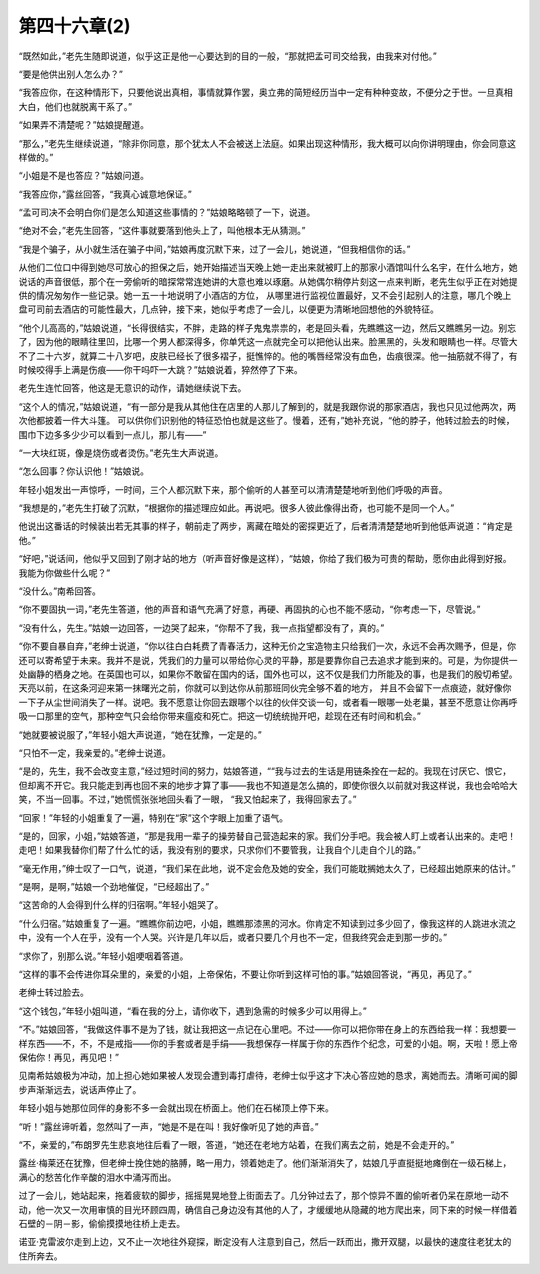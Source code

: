 第四十六章(2)
================

“既然如此，”老先生随即说道，似乎这正是他一心要达到的目的一般，“那就把孟可司交给我，由我来对付他。”

“要是他供出别人怎么办？”

“我答应你，在这种情形下，只要他说出真相，事情就算作罢，奥立弗的简短经历当中一定有种种变故，不便分之于世。一旦真相大白，他们也就脱离干系了。”

“如果弄不清楚呢？”姑娘提醒道。

“那么，”老先生继续说道，“除非你同意，那个犹太人不会被送上法庭。如果出现这种情形，我大概可以向你讲明理由，你会同意这样做的。”

“小姐是不是也答应？”姑娘问道。

“我答应你，”露丝回答，“我真心诚意地保证。”

“孟可司决不会明白你们是怎么知道这些事情的？”姑娘略略顿了一下，说道。

“绝对不会，”老先生回答，“这件事就要落到他头上了，叫他根本无从猜测。”

“我是个骗子，从小就生活在骗子中间，”姑娘再度沉默下来，过了一会儿，她说道，“但我相信你的话。”

从他们二位口中得到她尽可放心的担保之后，她开始描述当天晚上她一走出来就被盯上的那家小酒馆叫什么名宇，在什么地方，她说话的声音很低，那个在一旁偷听的暗探常常连她讲的大意也难以琢磨。从她偶尔稍停片刻这一点来判断，老先生似乎正在对她提供的情况匆匆作一些记录。她一五一十地说明了小酒店的方位， 从哪里进行监视位置最好，又不会引起别人的注意，哪几个晚上盘可司前去酒店的可能性最大，几点钟，接下来，她似乎考虑了一会儿，以便更为清晰地回想他的外貌特征。

“他个儿高高的，”姑娘说道，“长得很结实，不胖，走路的样子鬼鬼祟祟的，老是回头看，先瞧瞧这一边，然后又瞧瞧另一边。别忘了，因为他的眼睛往里凹，比哪一个男人都深得多，你单凭这一点就完全可以把他认出来。脸黑黑的，头发和眼睛也一样。尽管大不了二十六岁，就算二十八岁吧，皮肤已经长了很多褶子，挺憔悴的。他的嘴唇经常没有血色，齿痕很深。他一抽筋就不得了，有时候咬得手上满是伤痕——你干吗吓一大跳？”姑娘说着，猝然停了下来。

老先生连忙回答，他这是无意识的动作，请她继续说下去。

“这个人的情况，”姑娘说道，“有一部分是我从其他住在店里的人那儿了解到的，就是我跟你说的那家酒店，我也只见过他两次，两次他都披着一件大斗篷。 可以供你们识别他的特征恐怕也就是这些了。慢着，还有，”她补充说，“他的脖子，他转过脸去的时候，围巾下边多多少少可以看到一点儿，那儿有——”

“一大块红斑，像是烧伤或者烫伤。”老先生大声说道。

“怎么回事？你认识他！”姑娘说。

年轻小姐发出一声惊呼，一时间，三个人都沉默下来，那个偷听的人甚至可以清清楚楚地听到他们呼吸的声音。

“我想是的，”老先生打破了沉默，“根据你的描述理应如此。再说吧。很多人彼此像得出奇，也可能不是同一个人。”

他说出这番话的时候装出若无其事的样子，朝前走了两步，离藏在暗处的密探更近了，后者清清楚楚地听到他低声说道：“肯定是他。”

“好吧，”说话间，他似乎又回到了刚才站的地方（听声音好像是这样），“姑娘，你给了我们极为可贵的帮助，愿你由此得到好报。我能为你做些什么呢？”

“没什么。”南希回答。

“你不要固执一词，”老先生答道，他的声音和语气充满了好意，再硬、再固执的心也不能不感动，“你考虑一下，尽管说。”

“没有什么，先生。”姑娘一边回答，一边哭了起来，“你帮不了我，我一点指望都没有了，真的。”

“你不要自暴自弃，”老绅士说道，“你以往白白耗费了青春活力，这种无价之宝造物主只给我们一次，永远不会再次赐予，但是，你还可以寄希望于未来。我并不是说，凭我们的力量可以带给你心灵的平静，那是要靠你自己去追求才能到来的。可是，为你提供一处幽静的栖身之地。在英国也可以，如果你不敢留在国内的话，国外也可以，这不仅是我们力所能及的事，也是我们的殷切希望。天亮以前，在这条河迎来第一抹曙光之前，你就可以到达你从前那班同伙完全够不着的地方， 并且不会留下一点痕迹，就好像你一下子从尘世间消失了一样。说吧。我不愿意让你回去跟哪个以往的伙伴交谈一句，或者看一眼哪一处老巢，甚至不愿意让你再呼吸一口那里的空气，那种空气只会给你带来瘟疫和死亡。把这一切统统抛开吧，趁现在还有时间和机会。”

“她就要被说服了，”年轻小姐大声说道，“她在犹豫，一定是的。”

“只怕不一定，我亲爱的。”老绅士说道。

“是的，先生，我不会改变主意，”经过短时间的努力，姑娘答道，““我与过去的生话是用链条拴在一起的。我现在讨厌它、恨它，但却离不开它。我只能走到再也回不来的地步才算了事——我也不知道是怎么搞的，即使你很久以前就对我这样说，我也会哈哈大笑，不当一回事。不过，”她慌慌张张地回头看了一眼， “我又怕起来了，我得回家去了。”

“回家！”年轻的小姐重复了一遍，特别在“家”这个字眼上加重了语气。

“是的，回家，小姐，”姑娘答道，“那是我用一辈子的操劳替自己营造起来的家。我们分手吧。我会被人盯上或者认出来的。走吧！走吧！如果我替你们帮了什么忙的话，我没有别的要求，只求你们不要管我，让我自个儿走自个儿的路。”

“毫无作用，”绅士叹了一口气，说道，“我们呆在此地，说不定会危及她的安全，我们可能耽搁她太久了，已经超出她原来的估计。”

“是啊，是啊，”姑娘一个劲地催促，“已经超出了。”

“这苦命的人会得到什么样的归宿啊。”年轻小姐哭了。

“什么归宿。”姑娘重复了一遍。“瞧瞧你前边吧，小姐，瞧瞧那漆黑的河水。你肯定不知读到过多少回了，像我这样的人跳进水流之中，没有一个人在乎，没有一个人哭。兴许是几年以后，或者只要几个月也不一定，但我终究会走到那一步的。”

“求你了，别那么说。”年轻小姐哽咽着答道。

“这样的事不会传进你耳朵里的，亲爱的小姐，上帝保佑，不要让你听到这样可怕的事。”姑娘回答说，“再见，再见了。”

老绅士转过脸去。

“这个钱包，”年轻小姐叫道，“看在我的分上，请你收下，遇到急需的时候多少可以用得上。”

“不。”姑娘回答，“我做这件事不是为了钱，就让我把这一点记在心里吧。不过——你可以把你带在身上的东西给我一样：我想要一样东西——不，不，不是戒指——你的手套或者是手绢——我想保存一样属于你的东西作个纪念，可爱的小姐。啊，天啦！愿上帝保佑你！再见，再见吧！”

见南希姑娘极为冲动，加上担心她如果被人发现会遭到毒打虐待，老绅士似乎这才下决心答应她的恳求，离她而去。清晰可闻的脚步声渐渐远去，说话声停止了。

年轻小姐与她那位同伴的身影不多一会就出现在桥面上。他们在石梯顶上停下来。

“听！”露丝谛听着，忽然叫了一声，“她是不是在叫！我好像听见了她的声音。”

“不，亲爱的，”布朗罗先生悲哀地往后看了一眼，答道，“她还在老地方站着，在我们离去之前，她是不会走开的。”

露丝·梅莱还在犹豫，但老绅士挽住她的胳膊，略一用力，领着她走了。他们渐渐消失了，姑娘几乎直挺挺地瘫倒在一级石梯上，满心的愁苦化作辛酸的泪水中涌泻而出。

过了一会儿，她站起来，拖着疲软的脚步，摇摇晃晃地登上街面去了。几分钟过去了，那个惊异不置的偷听者仍呆在原地一动不动，他一次又一次用审慎的目光环顾四周，确信自己身边没有其他的人了，才缓缓地从隐藏的地方爬出来，同下来的时候一样借着石壁的－阴－影，偷偷摸摸地往桥上走去。

诺亚·克雷波尔走到上边，又不止一次地往外窥探，断定没有人注意到自己，然后一跃而出，撒开双腿，以最快的速度往老犹太的住所奔去。
